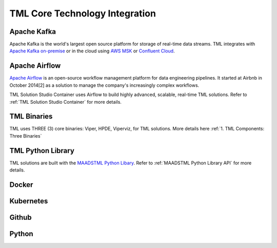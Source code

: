 TML Core Technology Integration
================================

Apache Kafka
--------------

Apache Kafka is the world's largest open source platform for storage of real-time data streams.   TML integrates with `Apache Kafka on-premise <https://kafka.apache.org/>`_ or in the cloud using `AWS MSK <https://aws.amazon.com/msk/features/>`_ or `Confluent Cloud <https://www.confluent.io/>`_.

Apache Airflow
----------------

`Apache Airflow <https://airflow.apache.org/>`_ is an open-source workflow management platform for data engineering pipelines. It started at Airbnb in October 2014[2] as a solution to manage the company's increasingly complex workflows.

TML Solution Studio Container uses Airflow to build highly advanced, scalable, real-time TML solutions. Refer to :ref:`TML Solution Studio Container` for more details.

TML Binaries
-----------

TML uses THREE (3) core binaries: Viper, HPDE, Viperviz, for TML solutions.  More details here :ref:`1. TML Components: Three Binaries`

TML Python Library
-----------

TML solutions are built with the `MAADSTML Python Libary <https://pypi.org/project/maadstml/>`_.  Refer to :ref:`MAADSTML Python Library API` for more details.

Docker
-----------

Kubernetes
--------------

Github
--------

Python
-----------
